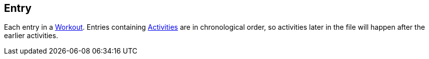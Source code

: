 :Workout: link:../Workout/[Workout]
:Activities: link:../Activity/[Activities]

== Entry

+++
<div railroad-of="Entry"></div>
+++

Each entry in a {Workout}.
Entries containing {Activities} are in chronological order, so activities later in the file will happen after the earlier activities.
